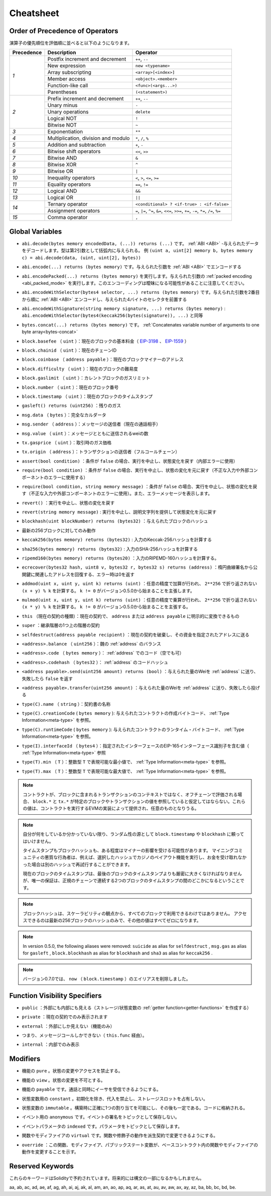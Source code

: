 **********
Cheatsheet
**********

.. index:: precedence

.. _order:

Order of Precedence of Operators
================================

.. The following is the order of precedence for operators, listed in order of evaluation.

演算子の優先順位を評価順に並べると以下のようになります。

+------------+-------------------------------------+--------------------------------------------+
| Precedence | Description                         | Operator                                   |
+============+=====================================+============================================+
| *1*        | Postfix increment and decrement     | ``++``, ``--``                             |
+            +-------------------------------------+--------------------------------------------+
|            | New expression                      | ``new <typename>``                         |
+            +-------------------------------------+--------------------------------------------+
|            | Array subscripting                  | ``<array>[<index>]``                       |
+            +-------------------------------------+--------------------------------------------+
|            | Member access                       | ``<object>.<member>``                      |
+            +-------------------------------------+--------------------------------------------+
|            | Function-like call                  | ``<func>(<args...>)``                      |
+            +-------------------------------------+--------------------------------------------+
|            | Parentheses                         | ``(<statement>)``                          |
+------------+-------------------------------------+--------------------------------------------+
| *2*        | Prefix increment and decrement      | ``++``, ``--``                             |
+            +-------------------------------------+--------------------------------------------+
|            | Unary minus                         | ``-``                                      |
+            +-------------------------------------+--------------------------------------------+
|            | Unary operations                    | ``delete``                                 |
+            +-------------------------------------+--------------------------------------------+
|            | Logical NOT                         | ``!``                                      |
+            +-------------------------------------+--------------------------------------------+
|            | Bitwise NOT                         | ``~``                                      |
+------------+-------------------------------------+--------------------------------------------+
| *3*        | Exponentiation                      | ``**``                                     |
+------------+-------------------------------------+--------------------------------------------+
| *4*        | Multiplication, division and modulo | ``*``, ``/``, ``%``                        |
+------------+-------------------------------------+--------------------------------------------+
| *5*        | Addition and subtraction            | ``+``, ``-``                               |
+------------+-------------------------------------+--------------------------------------------+
| *6*        | Bitwise shift operators             | ``<<``, ``>>``                             |
+------------+-------------------------------------+--------------------------------------------+
| *7*        | Bitwise AND                         | ``&``                                      |
+------------+-------------------------------------+--------------------------------------------+
| *8*        | Bitwise XOR                         | ``^``                                      |
+------------+-------------------------------------+--------------------------------------------+
| *9*        | Bitwise OR                          | ``|``                                      |
+------------+-------------------------------------+--------------------------------------------+
| *10*       | Inequality operators                | ``<``, ``>``, ``<=``, ``>=``               |
+------------+-------------------------------------+--------------------------------------------+
| *11*       | Equality operators                  | ``==``, ``!=``                             |
+------------+-------------------------------------+--------------------------------------------+
| *12*       | Logical AND                         | ``&&``                                     |
+------------+-------------------------------------+--------------------------------------------+
| *13*       | Logical OR                          | ``||``                                     |
+------------+-------------------------------------+--------------------------------------------+
| *14*       | Ternary operator                    | ``<conditional> ? <if-true> : <if-false>`` |
+            +-------------------------------------+--------------------------------------------+
|            | Assignment operators                | ``=``, ``|=``, ``^=``, ``&=``, ``<<=``,    |
|            |                                     | ``>>=``, ``+=``, ``-=``, ``*=``, ``/=``,   |
|            |                                     | ``%=``                                     |
+------------+-------------------------------------+--------------------------------------------+
| *15*       | Comma operator                      | ``,``                                      |
+------------+-------------------------------------+--------------------------------------------+

.. index:: assert, block, coinbase, difficulty, number, block;number, timestamp, block;timestamp, msg, data, gas, sender, value, gas price, origin, revert, require, keccak256, ripemd160, sha256, ecrecover, addmod, mulmod, cryptography, this, super, selfdestruct, balance, codehash, send

Global Variables
================

.. - ``abi.decode(bytes memory encodedData, (...)) returns (...)``: :ref:`ABI <ABI>`-decodes
..   the provided data. The types are given in parentheses as second argument.
..   Example: ``(uint a, uint[2] memory b, bytes memory c) = abi.decode(data, (uint, uint[2], bytes))``

- ``abi.decode(bytes memory encodedData, (...)) returns (...)`` です。 :ref:`ABI <ABI>` -与えられたデータをデコードします。型は第2引数として括弧内に与えられる。   例 ``(uint a, uint[2] memory b, bytes memory c) = abi.decode(data, (uint, uint[2], bytes))``

.. - ``abi.encode(...) returns (bytes memory)``: :ref:`ABI <ABI>`-encodes the given arguments

- ``abi.encode(...) returns (bytes memory)`` です。与えられた引数を :ref:`ABI <ABI>` でエンコードする

.. - ``abi.encodePacked(...) returns (bytes memory)``: Performs :ref:`packed encoding <abi_packed_mode>` of
..   the given arguments. Note that this encoding can be ambiguous!

- ``abi.encodePacked(...) returns (bytes memory)`` を実行します。与えられた引数の :ref:`packed encoding <abi_packed_mode>` を実行します。このエンコーディングは曖昧になる可能性があることに注意してください。

.. - ``abi.encodeWithSelector(bytes4 selector, ...) returns (bytes memory)``: :ref:`ABI <ABI>`-encodes
..   the given arguments starting from the second and prepends the given four-byte selector

- ``abi.encodeWithSelector(bytes4 selector, ...) returns (bytes memory)`` です。与えられた引数を2番目から順に :ref:`ABI <ABI>` エンコードし、与えられた4バイトのセレクタを前置する

.. - ``abi.encodeWithSignature(string memory signature, ...) returns (bytes memory)``: Equivalent
..   to ``abi.encodeWithSelector(bytes4(keccak256(bytes(signature)), ...)```

- ``abi.encodeWithSignature(string memory signature, ...) returns (bytes memory)`` :  ``abi.encodeWithSelector(bytes4(keccak256(bytes(signature)), ...)`` と同等

.. - ``bytes.concat(...) returns (bytes memory)``: :ref:`Concatenates variable number of
..   arguments to one byte array<bytes-concat>`

- ``bytes.concat(...) returns (bytes memory)`` です。 :ref:`Concatenates variable number of   arguments to one byte array<bytes-concat>`

.. - ``block.basefee`` (``uint``): current block's base fee (`EIP-3198 <https://eips.ethereum.org/EIPS/eip-3198>`_ and `EIP-1559 <https://eips.ethereum.org/EIPS/eip-1559>`_)

- ``block.basefee`` （ ``uint`` ）：現在のブロックの基本料金（ `EIP-3198 <https://eips.ethereum.org/EIPS/eip-3198>`_ 、 `EIP-1559 <https://eips.ethereum.org/EIPS/eip-1559>`_ ）

.. - ``block.chainid`` (``uint``): current chain id

- ``block.chainid`` （ ``uint`` ）：現在のチェーンID

.. - ``block.coinbase`` (``address payable``): current block miner's address

- ``block.coinbase`` （ ``address payable`` ）：現在のブロックマイナーのアドレス

.. - ``block.difficulty`` (``uint``): current block difficulty

- ``block.difficulty`` （ ``uint`` ）：現在のブロックの難易度

.. - ``block.gaslimit`` (``uint``): current block gaslimit

- ``block.gaslimit`` （ ``uint`` ）：カレントブロックのガスリミット

.. - ``block.number`` (``uint``): current block number

- ``block.number`` （ ``uint`` ）：現在のブロック番号

.. - ``block.timestamp`` (``uint``): current block timestamp

- ``block.timestamp`` （ ``uint`` ）：現在のブロックのタイムスタンプ

.. - ``gasleft() returns (uint256)``: remaining gas

- ``gasleft() returns (uint256)`` ：残りのガス

.. - ``msg.data`` (``bytes``): complete calldata

- ``msg.data`` （ ``bytes`` ）：完全なカルダータ

.. - ``msg.sender`` (``address``): sender of the message (current call)

- ``msg.sender`` （ ``address`` ）：メッセージの送信者（現在の通話相手）

.. - ``msg.value`` (``uint``): number of wei sent with the message

- ``msg.value`` （ ``uint`` ）：メッセージとともに送信されるweiの数

.. - ``tx.gasprice`` (``uint``): gas price of the transaction

- ``tx.gasprice`` （ ``uint`` ）：取引時のガス価格

.. - ``tx.origin`` (``address``): sender of the transaction (full call chain)

- ``tx.origin`` （ ``address`` ）：トランザクションの送信者（フルコールチェーン）

.. - ``assert(bool condition)``: abort execution and revert state changes if condition is ``false`` (use for internal error)

- ``assert(bool condition)`` ：条件が ``false`` の場合、実行を中止し、状態変化を戻す（内部エラーに使用）

.. - ``require(bool condition)``: abort execution and revert state changes if condition is ``false`` (use
..   for malformed input or error in external component)

- ``require(bool condition)`` ：条件が ``false`` の場合、実行を中止し、状態の変化を元に戻す（不正な入力や外部コンポーネントのエラーに使用する）

.. - ``require(bool condition, string memory message)``: abort execution and revert state changes if
..   condition is ``false`` (use for malformed input or error in external component). Also provide error message.

- ``require(bool condition, string memory message)`` ：条件が ``false`` の場合、実行を中止し、状態の変化を戻す（不正な入力や外部コンポーネントのエラーに使用）。また、エラーメッセージを表示します。

.. - ``revert()``: abort execution and revert state changes

- ``revert()`` ：実行を中止し、状態の変化を戻す

.. - ``revert(string memory message)``: abort execution and revert state changes providing an explanatory string

- ``revert(string memory message)`` : 実行を中止し、説明文字列を提供して状態変化を元に戻す

.. - ``blockhash(uint blockNumber) returns (bytes32)``: hash of the given block

- ``blockhash(uint blockNumber) returns (bytes32)`` ：与えられたブロックのハッシュ

.. - only works for 256 most recent blocks

- 最新の256ブロックに対してのみ動作

.. - ``keccak256(bytes memory) returns (bytes32)``: compute the Keccak-256 hash of the input

- ``keccak256(bytes memory) returns (bytes32)`` : 入力のKeccak-256ハッシュを計算する

.. - ``sha256(bytes memory) returns (bytes32)``: compute the SHA-256 hash of the input

- ``sha256(bytes memory) returns (bytes32)`` : 入力のSHA-256ハッシュを計算する

.. - ``ripemd160(bytes memory) returns (bytes20)``: compute the RIPEMD-160 hash of the input

- ``ripemd160(bytes memory) returns (bytes20)`` ：入力のRIPEMD-160ハッシュを計算する。

.. - ``ecrecover(bytes32 hash, uint8 v, bytes32 r, bytes32 s) returns (address)``: recover address associated with
..   the public key from elliptic curve signature, return zero on error

- ``ecrecover(bytes32 hash, uint8 v, bytes32 r, bytes32 s) returns (address)`` ：楕円曲線署名から公開鍵に関連したアドレスを回復する、エラー時は0を返す

.. - ``addmod(uint x, uint y, uint k) returns (uint)``: compute ``(x + y) % k`` where the addition is performed with
..   arbitrary precision and does not wrap around at ``2**256``. Assert that ``k != 0`` starting from version 0.5.0.

- ``addmod(uint x, uint y, uint k) returns (uint)`` ：任意の精度で加算が行われ、 ``2**256`` で折り返されない ``(x + y) % k`` を計算する。 ``k != 0`` がバージョン0.5.0から始まることを主張します。

.. - ``mulmod(uint x, uint y, uint k) returns (uint)``: compute ``(x * y) % k`` where the multiplication is performed
..   with arbitrary precision and does not wrap around at ``2**256``. Assert that ``k != 0`` starting from version 0.5.0.

- ``mulmod(uint x, uint y, uint k) returns (uint)`` ：任意の精度で乗算が行われ、 ``2**256`` で折り返されない ``(x * y) % k`` を計算する。 ``k != 0`` がバージョン0.5.0から始まることを主張する。

.. - ``this`` (current contract's type): the current contract, explicitly convertible to ``address`` or ``address payable``

- ``this`` （現在の契約の種類）：現在の契約で、 ``address`` または ``address payable`` に明示的に変換できるもの

.. - ``super``: the contract one level higher in the inheritance hierarchy

- ``super`` ：継承階層の1つ上の階層の契約

.. - ``selfdestruct(address payable recipient)``: destroy the current contract, sending its funds to the given address

- ``selfdestruct(address payable recipient)`` ：現在の契約を破棄し、その資金を指定されたアドレスに送る

.. - ``<address>.balance`` (``uint256``): balance of the :ref:`address` in Wei

- ``<address>.balance`` （ ``uint256`` ）：魏の :ref:`address` のバランス

.. - ``<address>.code`` (``bytes memory``): code at the :ref:`address` (can be empty)

- ``<address>.code`` （ ``bytes memory`` ）： :ref:`address` でのコード（空でも可）

.. - ``<address>.codehash`` (``bytes32``): the codehash of the :ref:`address`

- ``<address>.codehash`` （ ``bytes32`` ）： :ref:`address` のコードハッシュ

.. - ``<address payable>.send(uint256 amount) returns (bool)``: send given amount of Wei to :ref:`address`,
..   returns ``false`` on failure

- ``<address payable>.send(uint256 amount) returns (bool)`` ：与えられた量のWeiを :ref:`address` に送り、失敗したら ``false`` を返す

.. - ``<address payable>.transfer(uint256 amount)``: send given amount of Wei to :ref:`address`, throws on failure

- ``<address payable>.transfer(uint256 amount)`` ：与えられた量のWeiを :ref:`address` に送り、失敗したら投げる

.. - ``type(C).name`` (``string``): the name of the contract

- ``type(C).name`` （ ``string`` ）：契約書の名称

.. - ``type(C).creationCode`` (``bytes memory``): creation bytecode of the given contract, see :ref:`Type Information<meta-type>`.

- ``type(C).creationCode``  ( ``bytes memory`` ): 与えられたコントラクトの作成バイトコード、 :ref:`Type Information<meta-type>` を参照。

.. - ``type(C).runtimeCode`` (``bytes memory``): runtime bytecode of the given contract, see :ref:`Type Information<meta-type>`.

- ``type(C).runtimeCode``  ( ``bytes memory`` ): 与えられたコントラクトのランタイム・バイトコード、 :ref:`Type Information<meta-type>` を参照。

.. - ``type(I).interfaceId`` (``bytes4``): value containing the EIP-165 interface identifier of the given interface, see :ref:`Type Information<meta-type>`.

- ``type(I).interfaceId`` （ ``bytes4`` ）：指定されたインターフェースのEIP-165インターフェース識別子を含む値（ :ref:`Type Information<meta-type>` 参照

.. - ``type(T).min`` (``T``): the minimum value representable by the integer type ``T``, see :ref:`Type Information<meta-type>`.

- ``type(T).min`` （ ``T`` ）：整数型 ``T`` で表現可能な最小値で、 :ref:`Type Information<meta-type>` を参照。

.. - ``type(T).max`` (``T``): the maximum value representable by the integer type ``T``, see :ref:`Type Information<meta-type>`.

- ``type(T).max`` （ ``T`` ）：整数型 ``T`` で表現可能な最大値で、 :ref:`Type Information<meta-type>` を参照。

.. .. note::

..     When contracts are evaluated off-chain rather than in context of a transaction included in a
..     block, you should not assume that ``block.*`` and ``tx.*`` refer to values from any specific
..     block or transaction. These values are provided by the EVM implementation that executes the
..     contract and can be arbitrary.

.. note::

    コントラクトが、ブロックに含まれるトランザクションのコンテキストではなく、オフチェーンで評価される場合、 ``block.*`` と ``tx.*`` が特定のブロックやトランザクションの値を参照していると仮定してはならない。これらの値は、コントラクトを実行するEVMの実装によって提供され、任意のものとなりうる。

.. .. note::

..     Do not rely on ``block.timestamp`` or ``blockhash`` as a source of randomness,
..     unless you know what you are doing.

..     Both the timestamp and the block hash can be influenced by miners to some degree.
..     Bad actors in the mining community can for example run a casino payout function on a chosen hash
..     and just retry a different hash if they did not receive any money.

..     The current block timestamp must be strictly larger than the timestamp of the last block,
..     but the only guarantee is that it will be somewhere between the timestamps of two
..     consecutive blocks in the canonical chain.

.. note::

    自分が何をしているか分かっていない限り、ランダム性の源として ``block.timestamp`` や ``blockhash`` に頼ってはいけません。

    タイムスタンプもブロックハッシュも、ある程度はマイナーの影響を受ける可能性があります。     マイニングコミュニティの悪質な行為者は、例えば、選択したハッシュでカジノのペイアウト機能を実行し、お金を受け取れなかった場合は別のハッシュで再試行することができます。

    現在のブロックのタイムスタンプは、最後のブロックのタイムスタンプよりも厳密に大きくなければなりませんが、唯一の保証は、正規のチェーンで連続する2つのブロックのタイムスタンプの間のどこかになるということです。

.. .. note::

..     The block hashes are not available for all blocks for scalability reasons.
..     You can only access the hashes of the most recent 256 blocks, all other
..     values will be zero.

.. note::

    ブロックハッシュは、スケーラビリティの観点から、すべてのブロックで利用できるわけではありません。     アクセスできるのは最新の256ブロックのハッシュのみで、その他の値はすべてゼロになります。

.. .. note::

..     In version 0.5.0, the following aliases were removed: ``suicide`` as alias for ``selfdestruct``,
..     ``msg.gas`` as alias for ``gasleft``, ``block.blockhash`` as alias for ``blockhash`` and
..     ``sha3`` as alias for ``keccak256``.
.. .. note::

..     In version 0.7.0, the alias ``now`` (for ``block.timestamp``) was removed.

.. note::

    In version 0.5.0, the following aliases were removed:  ``suicide``  as alias for  ``selfdestruct`` ,      ``msg.gas``  as alias for  ``gasleft`` ,  ``block.blockhash``  as alias for  ``blockhash``  and      ``sha3``  as alias for  ``keccak256`` . 
    
.. note::

    バージョン0.7.0では、 ``now`` （ ``block.timestamp`` ）のエイリアスを削除しました。

.. index:: visibility, public, private, external, internal

Function Visibility Specifiers
==============================

.. code-block:: solidity
    :force:

    function myFunction() <visibility specifier> returns (bool) {
        return true;
    }

.. - ``public``: visible externally and internally (creates a :ref:`getter function<getter-functions>` for storage/state variables)

- ``public`` ：外部にも内部にも見える（ストレージ/状態変数の :ref:`getter function<getter-functions>` を作成する）

.. - ``private``: only visible in the current contract

- ``private`` ：現在の契約でのみ表示されます

.. - ``external``: only visible externally (only for functions)

- ``external`` ：外部にしか見えない（機能のみ）

.. - i.e. can only be message-called (via ``this.func``)

- つまり、メッセージコールしかできない（ ``this.func`` 経由）。

.. - ``internal``: only visible internally

- ``internal`` ：内部でのみ表示

.. index:: modifiers, pure, view, payable, constant, anonymous, indexed

Modifiers
=========

.. - ``pure`` for functions: Disallows modification or access of state.

- 機能の ``pure`` 。状態の変更やアクセスを禁止する。

.. - ``view`` for functions: Disallows modification of state.

- 機能の ``view`` 。状態の変更を不可とする。

.. - ``payable`` for functions: Allows them to receive Ether together with a call.

- 機能の ``payable`` です。通話と同時にイーサを受信できるようにする。

.. - ``constant`` for state variables: Disallows assignment (except initialisation), does not occupy storage slot.

- 状態変数用の ``constant`` 。初期化を除き、代入を禁止し、ストレージスロットを占有しない。

.. - ``immutable`` for state variables: Allows exactly one assignment at construction time and is constant afterwards. Is stored in code.

- 状態変数の ``immutable`` 。構築時に正確に1つの割り当てを可能にし、その後も一定である。コードに格納される。

.. - ``anonymous`` for events: Does not store event signature as topic.

- イベント用の ``anonymous`` です。イベントの署名をトピックとして保存しない。

.. - ``indexed`` for event parameters: Stores the parameter as topic.

- イベントパラメータの ``indexed`` です。パラメータをトピックとして保存します。

.. - ``virtual`` for functions and modifiers: Allows the function's or modifier's
..   behaviour to be changed in derived contracts.

- 関数やモディファイアの ``virtual`` です。関数や修飾子の動作を派生契約で変更できるようにする。

.. - ``override``: States that this function, modifier or public state variable changes
..   the behaviour of a function or modifier in a base contract.

- ``override`` ：この関数、モディファイア、パブリックステート変数が、ベースコントラクト内の関数やモディファイアの動作を変更することを示す。

Reserved Keywords
=================

.. These keywords are reserved in Solidity. They might become part of the syntax in the future:

これらのキーワードはSolidityで予約されています。将来的には構文の一部になるかもしれません。

.. ``after``, ``alias``, ``apply``, ``auto``, ``byte``, ``case``, ``copyof``, ``default``,
.. ``define``, ``final``, ``implements``, ``in``, ``inline``, ``let``, ``macro``, ``match``,
.. ``mutable``, ``null``, ``of``, ``partial``, ``promise``, ``reference``, ``relocatable``,
.. ``sealed``, ``sizeof``, ``static``, ``supports``, ``switch``, ``typedef``, ``typeof``,
.. ``var``.
.. 

aa, ab, ac, ad, ae, af, ag, ah, ai, aj, ak, al, am, an, ao, ap, aq, ar, as, at, au, av, aw, ax, ay, az, ba, bb, bc, bd, be.
